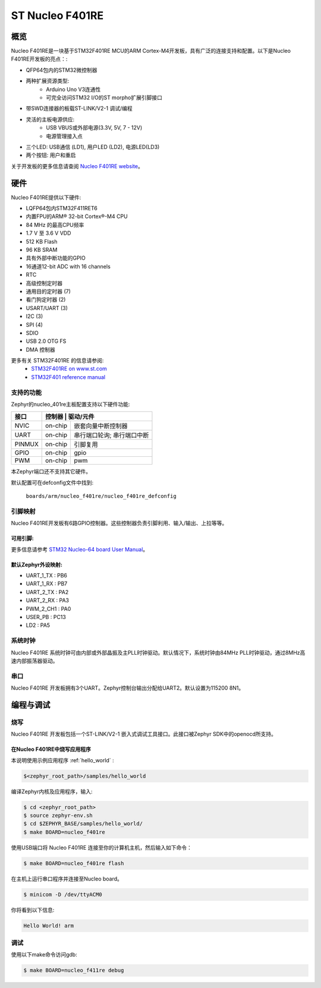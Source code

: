 .. _nucleo_f401re_board:

ST Nucleo F401RE
################

概览
********

Nucleo F401RE是一块基于STM32F401RE MCU的ARM Cortex-M4开发板，具有广泛的连接支持和配置。以下是Nucleo F401RE开发板的亮点：:


- QFP64包内的STM32微控制器
- 两种扩展资源类型:
       - Arduino Uno V3连通性
       - 可完全访问STM32 I/O的ST morpho扩展引脚接口
- 带SWD连接器的板载ST-LINK/V2-1 调试/编程
- 灵活的主板电源供应:
       - USB VBUS或外部电源(3.3V, 5V, 7 - 12V)
       - 电源管理接入点
- 三个LED: USB通信 (LD1), 用户LED (LD2), 电源LED(LD3)
- 两个按钮: 用户和重启

.. image:: img/nucleo64_perf_logo_1024.png
     :width: 720px
     :align: center
     :height: 720px
     :alt: Nucleo F401RE

关于开发板的更多信息请查阅 `Nucleo F401RE website`_。

硬件
********

Nucleo F401RE提供以下硬件:

- LQFP64包内STM32F411RET6
- 内置FPU的ARM® 32-bit Cortex®-M4 CPU
- 84 MHz 的最高CPU频率
- 1.7 V 至 3.6 V VDD
- 512 KB Flash
- 96 KB SRAM
- 具有外部中断功能的GPIO
- 16通道12-bit ADC with 16 channels
- RTC
- 高级控制定时器
- 通用目的定时器 (7)
- 看门狗定时器 (2)
- USART/UART (3)
- I2C (3)
- SPI (4)
- SDIO
- USB 2.0 OTG FS
- DMA 控制器

更多有关 STM32F401RE 的信息请参阅:
       - `STM32F401RE on www.st.com`_
       - `STM32F401 reference manual`_

支持的功能
==================

Zephyr的nucleo_401re主板配置支持以下硬件功能:

+-----------+------------+-------------------------------------+
| 接口      | 控制器      | 驱动/元件                          |
+===========+============+=====================================+
| NVIC      | on-chip    | 嵌套向量中断控制器                  |
+-----------+------------+-------------------------------------+
| UART      | on-chip    | 串行端口轮询;                       |
|           |            | 串行端口中断                        |
+-----------+------------+-------------------------------------+
| PINMUX    | on-chip    | 引脚复用                            |
+-----------+------------+-------------------------------------+
| GPIO      | on-chip    | gpio                                |
+-----------+------------+-------------------------------------+
| PWM       | on-chip    | pwm                                 |
+-----------+------------+-------------------------------------+

本Zephyr端口还不支持其它硬件。

默认配置可在defconfig文件中找到:

	``boards/arm/nucleo_f401re/nucleo_f401re_defconfig``


引脚映射
===========

Nucleo F401RE开发板有6路GPIO控制器。这些控制器负责引脚利用、输入/输出、上拉等等。

可用引脚:
---------------
.. image:: img/nucleo_f401re_arduino.png
     :width: 720px
     :align: center
     :height: 540px
     :alt: Nucleo F401RE Arduino connectors
.. image:: img/nucleo_f401re_morpho.png
     :width: 720px
     :align: center
     :height: 540px
     :alt: Nucleo F401RE Morpho connectors

更多信息请参考 `STM32 Nucleo-64 board User Manual`_。

默认Zephyr外设映射:
----------------------------------
- UART_1_TX : PB6
- UART_1_RX : PB7
- UART_2_TX : PA2
- UART_2_RX : PA3
- PWM_2_CH1 : PA0
- USER_PB : PC13
- LD2 : PA5

系统时钟
============

Nucleo F401RE 系统时钟可由内部或外部晶振及主PLL时钟驱动。默认情况下，系统时钟由84MHz PLL时钟驱动，通过8MHz高速内部振荡器驱动。

串口
===========

Nucleo F401RE 开发板拥有3个UART。Zephyr控制台输出分配给UART2。默认设置为115200 8N1。


编程与调试
*************************

烧写
========

Nucleo F401RE 开发板包括一个ST-LINK/V2-1 嵌入式调试工具接口。此接口被Zephyr SDK中的openocd所支持。

在Nucleo F401RE中烧写应用程序
----------------------------------------

本说明使用示例应用程序 :ref:`hello_world` :

.. code-block:: console

   $<zephyr_root_path>/samples/hello_world

编译Zephyr内核及应用程序，输入:

.. code-block:: console

   $ cd <zephyr_root_path>
   $ source zephyr-env.sh
   $ cd $ZEPHYR_BASE/samples/hello_world/
   $ make BOARD=nucleo_f401re

使用USB端口将 Nucleo F401RE 连接至你的计算机主机，然后输入如下命令：

.. code-block:: console

   $ make BOARD=nucleo_f401re flash

在主机上运行串口程序并连接至Nucleo board。

.. code-block:: console

   $ minicom -D /dev/ttyACM0

你将看到以下信息:

.. code-block:: console

   Hello World! arm


调试
=========

使用以下make命令访问gdb:

.. code-block:: console

   $ make BOARD=nucleo_f411re debug


.. _Nucleo F401RE website:
   http://www.st.com/en/evaluation-tools/nucleo-f401re.html

.. _STM32 Nucleo-64 board User Manual:
   http://www.st.com/resource/en/user_manual/dm00105823.pdf

.. _STM32F401RE on www.st.com:
   http://www.st.com/en/microcontrollers/stm32f401re.html

.. _STM32F401 reference manual:
   http://www.st.com/resource/en/reference_manual/dm00096844.pdf
